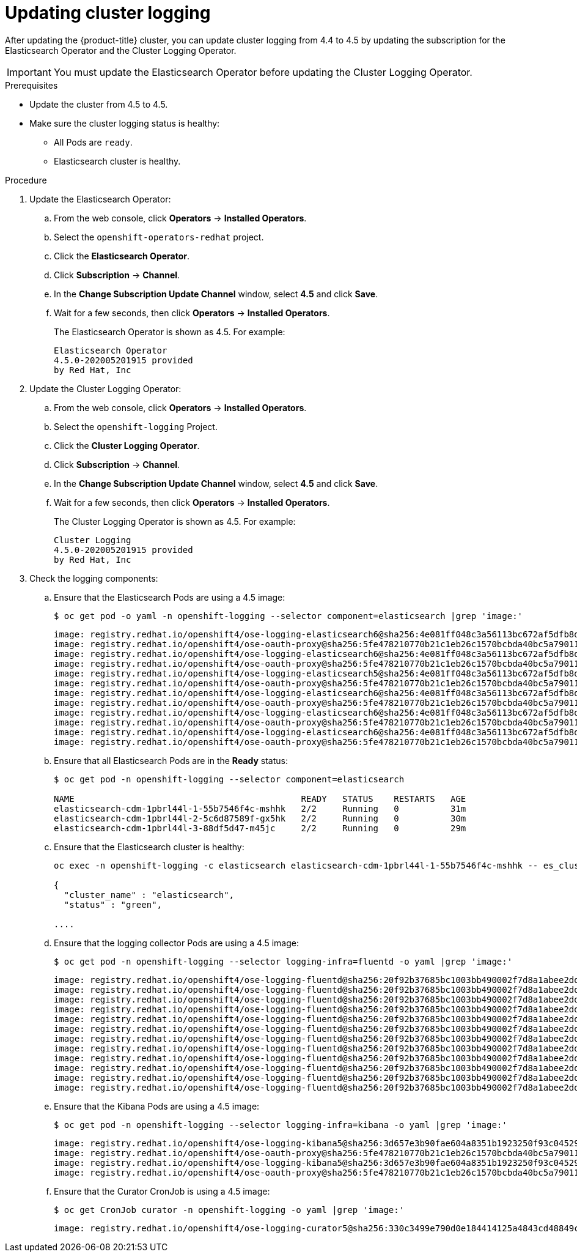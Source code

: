 // Module included in the following assemblies:
//
// * logging/cluster-logging-upgrading.adoc

[id="cluster-logging-updating-logging_{context}"]
= Updating cluster logging

After updating the {product-title} cluster, you can update cluster logging from 4.4 to 4.5 by updating the subscription for the Elasticsearch Operator and the Cluster Logging Operator.

[IMPORTANT]
====
You must update the Elasticsearch Operator before updating the Cluster Logging Operator.
====

.Prerequisites

* Update the cluster from 4.5 to 4.5.

* Make sure the cluster logging status is healthy:
+
** All Pods are `ready`.
** Elasticsearch cluster is healthy.

.Procedure

. Update the Elasticsearch Operator:

.. From the web console, click *Operators* -> *Installed Operators*.

.. Select the `openshift-operators-redhat` project.

.. Click the *Elasticsearch Operator*.

.. Click *Subscription* -> *Channel*.

.. In the *Change Subscription Update Channel* window, select *4.5* and click *Save*.

.. Wait for a few seconds, then click *Operators* -> *Installed Operators*.
+
The Elasticsearch Operator is shown as 4.5. For example:
+
----
Elasticsearch Operator
4.5.0-202005201915 provided
by Red Hat, Inc
----

. Update the Cluster Logging Operator:

.. From the web console, click *Operators* -> *Installed Operators*.

.. Select the `openshift-logging` Project.

.. Click the *Cluster Logging Operator*.

.. Click *Subscription* -> *Channel*.

.. In the *Change Subscription Update Channel* window, select *4.5* and click *Save*.

.. Wait for a few seconds, then click *Operators* -> *Installed Operators*.
+
The Cluster Logging Operator is shown as 4.5. For example:
+
----
Cluster Logging
4.5.0-202005201915 provided
by Red Hat, Inc
----

. Check the logging components:

.. Ensure that the Elasticsearch Pods are using a 4.5 image:
+
----
$ oc get pod -o yaml -n openshift-logging --selector component=elasticsearch |grep 'image:'
----
+
----
image: registry.redhat.io/openshift4/ose-logging-elasticsearch6@sha256:4e081ff048c3a56113bc672af5dfb8d29ea2ddca1fd79a3332a4446a461944f5
image: registry.redhat.io/openshift4/ose-oauth-proxy@sha256:5fe478210770b21c1eb26c1570bcbda40bc5a79011580ff5ebd4c701a5b04eb2
image: registry.redhat.io/openshift4/ose-logging-elasticsearch6@sha256:4e081ff048c3a56113bc672af5dfb8d29ea2ddca1fd79a3332a4446a461944f5
image: registry.redhat.io/openshift4/ose-oauth-proxy@sha256:5fe478210770b21c1eb26c1570bcbda40bc5a79011580ff5ebd4c701a5b04eb2
image: registry.redhat.io/openshift4/ose-logging-elasticsearch5@sha256:4e081ff048c3a56113bc672af5dfb8d29ea2ddca1fd79a3332a4446a461944f5
image: registry.redhat.io/openshift4/ose-oauth-proxy@sha256:5fe478210770b21c1eb26c1570bcbda40bc5a79011580ff5ebd4c701a5b04eb2
image: registry.redhat.io/openshift4/ose-logging-elasticsearch6@sha256:4e081ff048c3a56113bc672af5dfb8d29ea2ddca1fd79a3332a4446a461944f5
image: registry.redhat.io/openshift4/ose-oauth-proxy@sha256:5fe478210770b21c1eb26c1570bcbda40bc5a79011580ff5ebd4c701a5b04eb2
image: registry.redhat.io/openshift4/ose-logging-elasticsearch6@sha256:4e081ff048c3a56113bc672af5dfb8d29ea2ddca1fd79a3332a4446a461944f5
image: registry.redhat.io/openshift4/ose-oauth-proxy@sha256:5fe478210770b21c1eb26c1570bcbda40bc5a79011580ff5ebd4c701a5b04eb2
image: registry.redhat.io/openshift4/ose-logging-elasticsearch6@sha256:4e081ff048c3a56113bc672af5dfb8d29ea2ddca1fd79a3332a4446a461944f5
image: registry.redhat.io/openshift4/ose-oauth-proxy@sha256:5fe478210770b21c1eb26c1570bcbda40bc5a79011580ff5ebd4c701a5b04eb2
----

.. Ensure that all Elasticsearch Pods are in the *Ready* status:
+
----
$ oc get pod -n openshift-logging --selector component=elasticsearch

NAME                                            READY   STATUS    RESTARTS   AGE
elasticsearch-cdm-1pbrl44l-1-55b7546f4c-mshhk   2/2     Running   0          31m
elasticsearch-cdm-1pbrl44l-2-5c6d87589f-gx5hk   2/2     Running   0          30m
elasticsearch-cdm-1pbrl44l-3-88df5d47-m45jc     2/2     Running   0          29m
----
+
.. Ensure that the Elasticsearch cluster is healthy:
+
----
oc exec -n openshift-logging -c elasticsearch elasticsearch-cdm-1pbrl44l-1-55b7546f4c-mshhk -- es_cluster_health

{
  "cluster_name" : "elasticsearch",
  "status" : "green",

....

----

.. Ensure that the logging collector Pods are using a 4.5 image:
+
----
$ oc get pod -n openshift-logging --selector logging-infra=fluentd -o yaml |grep 'image:'
----
+
----
image: registry.redhat.io/openshift4/ose-logging-fluentd@sha256:20f92b37685bc1003bb490002f7d8a1abee2dd2d157e8532afa3830ce8da3483
image: registry.redhat.io/openshift4/ose-logging-fluentd@sha256:20f92b37685bc1003bb490002f7d8a1abee2dd2d157e8532afa3830ce8da3483
image: registry.redhat.io/openshift4/ose-logging-fluentd@sha256:20f92b37685bc1003bb490002f7d8a1abee2dd2d157e8532afa3830ce8da3483
image: registry.redhat.io/openshift4/ose-logging-fluentd@sha256:20f92b37685bc1003bb490002f7d8a1abee2dd2d157e8532afa3830ce8da3483
image: registry.redhat.io/openshift4/ose-logging-fluentd@sha256:20f92b37685bc1003bb490002f7d8a1abee2dd2d157e8532afa3830ce8da3483
image: registry.redhat.io/openshift4/ose-logging-fluentd@sha256:20f92b37685bc1003bb490002f7d8a1abee2dd2d157e8532afa3830ce8da3483
image: registry.redhat.io/openshift4/ose-logging-fluentd@sha256:20f92b37685bc1003bb490002f7d8a1abee2dd2d157e8532afa3830ce8da3483
image: registry.redhat.io/openshift4/ose-logging-fluentd@sha256:20f92b37685bc1003bb490002f7d8a1abee2dd2d157e8532afa3830ce8da3483
image: registry.redhat.io/openshift4/ose-logging-fluentd@sha256:20f92b37685bc1003bb490002f7d8a1abee2dd2d157e8532afa3830ce8da3483
image: registry.redhat.io/openshift4/ose-logging-fluentd@sha256:20f92b37685bc1003bb490002f7d8a1abee2dd2d157e8532afa3830ce8da3483
image: registry.redhat.io/openshift4/ose-logging-fluentd@sha256:20f92b37685bc1003bb490002f7d8a1abee2dd2d157e8532afa3830ce8da3483
image: registry.redhat.io/openshift4/ose-logging-fluentd@sha256:20f92b37685bc1003bb490002f7d8a1abee2dd2d157e8532afa3830ce8da3483
----

.. Ensure that the Kibana Pods are using a 4.5 image:
+
----
$ oc get pod -n openshift-logging --selector logging-infra=kibana -o yaml |grep 'image:'
----
+
----
image: registry.redhat.io/openshift4/ose-logging-kibana5@sha256:3d657e3b90fae604a8351b1923250f93c04529b36e6ada0aba7c0a038ffef56e
image: registry.redhat.io/openshift4/ose-oauth-proxy@sha256:5fe478210770b21c1eb26c1570bcbda40bc5a79011580ff5ebd4c701a5b04eb2
image: registry.redhat.io/openshift4/ose-logging-kibana5@sha256:3d657e3b90fae604a8351b1923250f93c04529b36e6ada0aba7c0a038ffef56e
image: registry.redhat.io/openshift4/ose-oauth-proxy@sha256:5fe478210770b21c1eb26c1570bcbda40bc5a79011580ff5ebd4c701a5b04eb2
----

.. Ensure that the Curator CronJob is using a 4.5 image:
+
----
$ oc get CronJob curator -n openshift-logging -o yaml |grep 'image:'
----
+
----
image: registry.redhat.io/openshift4/ose-logging-curator5@sha256:330c3499e790d0e184414125a4843cd48849c601eb9f19ff82f30794c858b0bc
----
